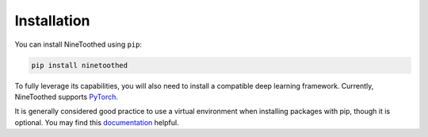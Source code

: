 Installation
============

You can install NineToothed using ``pip``:

.. code-block::

    pip install ninetoothed

To fully leverage its capabilities, you will also need to install a compatible deep learning framework. Currently, NineToothed supports `PyTorch <https://pytorch.org/>`_.

It is generally considered good practice to use a virtual environment when installing packages with pip, though it is optional. You may find this `documentation <https://docs.python.org/3/library/venv.html>`_ helpful.
